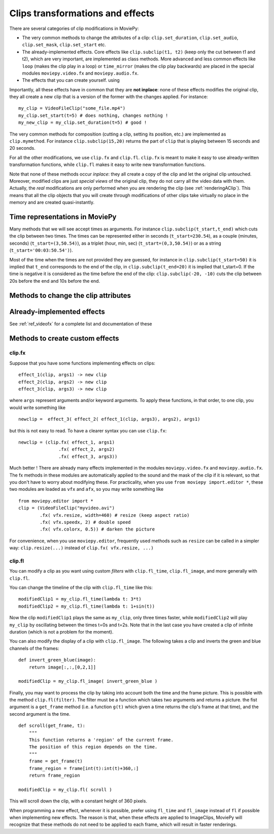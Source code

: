 .. _effects:

Clips transformations and effects
===================================

There are several categories of clip modifications in MoviePy:

- The very common methods to change the attributes of a clip: ``clip.set_duration``, ``clip.set_audio``, ``clip.set_mask``, ``clip.set_start`` etc.
- The already-implemented effects. Core effects like ``clip.subclip(t1, t2)`` (keep only the cut between t1 and t2), which are very important, are implemented as class methods. More advanced and less common effects like ``loop`` (makes the clip play in a loop) or ``time_mirror`` (makes the clip play backwards) are placed in the special modules ``moviepy.video.fx`` and ``moviepy.audio.fx``.
- The effects that you can create yourself. using 

Importantly, all these effects have in common that they are **not inplace**: none of these effects modifies the original clip, they all create a new clip that is a version of the former with the changes applied. For instance: ::

    my_clip = VideoFileClip("some_file.mp4")
    my_clip.set_start(t=5) # does nothing, changes nothing !
    my_new_clip = my_clip.set_duration(t=5) # good !


The very common methods for composition (cutting a clip, setting its position, etc.) are implemented as ``clip.mymethod``. For instance ``clip.subclip(15,20)`` returns the part of ``clip`` that is playing between 15 seconds and 20 seconds.

For all the other modifications, we use ``clip.fx`` and ``clip.fl``. ``clip.fx`` is meant to make it easy to use already-written transformation functions, while  ``clip.fl`` makes it easy to write new transformation functions.

Note that none of these methods occur *inplace*: they all create a copy of the clip and let the original clip untouched. Moreover, modified clips are just *special views* of the original clip, they do not carry all the video data with them. Actually, the *real* modifications are only performed when you are rendering the clip (see :ref:`renderingAClip`). This means that all the clip objects that you will create through modifications of other clips take virtually no place in the memory and are created quasi-instantly.


Time representations in MoviePy
---------------------------------

Many methods that we will see accept times as arguments. For instance ``clip.subclip(t_start,t_end)`` which cuts the clip between two times. The times can be represented either in seconds (``t_start=230.54``), as a couple (minutes, seconds) (``t_start=(3,50.54)``), as a triplet (hour, min, sec) (``t_start=(0,3,50.54)``) or as a string (``t_start='00:03:50.54')``).

Most of the time when the times are not provided they are guessed, for instance in ``clip.subclip(t_start=50)`` it is implied that ``t_end`` corresponds to the end of the clip, in ``clip.subclip(t_end=20)`` it is implied that t_start=0. If the time is negative it is considered as the time before the end of the clip: ``clip.subclip(-20, -10)`` cuts the clip between 20s before the end and 10s before the end.


Methods to change the clip attributes
---------------------------------------

Already-implemented effects
------------------------------

See :ref:`ref_videofx` for a complete list and documentation of these


Methods to create custom effects
----------------------------------

clip.fx
""""""""

Suppose that you have some functions implementing effects on clips: ::
    
    effect_1(clip, args1) -> new clip
    effect_2(clip, args2) -> new clip
    effect_3(clip, args3) -> new clip
    
where ``args`` represent arguments and/or keyword arguments. To apply these functions, in that order, to one clip, you would write something like ::
    
    newclip =  effect_3( effect_2( effect_1(clip, args3), args2), args1) 

but this is not easy to read. To have a clearer syntax you can use ``clip.fx``: ::
    
    newclip = (clip.fx( effect_1, args1)
                   .fx( effect_2, args2)
                   .fx( effect_3, args3))

Much better ! There are already many effects implemented in the modules ``moviepy.video.fx`` and ``moviepy.audio.fx``. The fx methods in these modules are automatically applied to the sound and the mask of the clip if it is relevant, so that you don't have to worry about modifying these. For practicality, when you use ``from moviepy import.editor *``, these two modules are loaded as ``vfx`` and ``afx``, so you may write something like ::
    
    from moviepy.editor import *
    clip = (VideoFileClip("myvideo.avi")
            .fx( vfx.resize, width=460) # resize (keep aspect ratio)
            .fx( vfx.speedx, 2) # double speed
            .fx( vfx.colorx, 0.5)) # darken the picture

For convenience, when you use ``moviepy.editor``, frequently used methods such as ``resize`` can be called in a simpler way: ``clip.resize(...)`` instead of ``clip.fx( vfx.resize, ...)``


clip.fl
""""""""


You can modify a clip as you want using custom *filters* with ``clip.fl_time``, ``clip.fl_image``, and more generally with ``clip.fl``.

You can change the timeline of the clip with ``clip.fl_time`` like this: ::
    
    modifiedClip1 = my_clip.fl_time(lambda t: 3*t)
    modifiedClip2 = my_clip.fl_time(lambda t: 1+sin(t))
     
Now the clip ``modifiedClip1`` plays the same as ``my_clip``, only three times faster, while ``modifiedClip2`` will play ``my_clip`` by oscillating between the times t=0s and t=2s. Note that in the last case you have created a clip of infinite duration (which is not a problem for the moment).

You can also modify the display of a clip with ``clip.fl_image``. The following takes a clip and inverts the green and blue channels of the frames: ::
    
    def invert_green_blue(image):
        return image[:,:,[0,2,1]]
    
    modifiedClip = my_clip.fl_image( invert_green_blue )
    
Finally, you may want to process the clip by taking into account both the time and the frame picture. This is possible with the method ``clip.fl(filter)``. The filter must be a function which takes two arguments and returns a picture. the fist argument is a ``get_frame`` method (i.e. a function ``g(t)`` which given a time returns the clip's frame at that time), and the second argument is the time.  ::
    
    def scroll(get_frame, t):
        """
        This function returns a 'region' of the current frame.
        The position of this region depends on the time.
        """
        frame = get_frame(t)
        frame_region = frame[int(t):int(t)+360,:]
        return frame_region
    
    modifiedClip = my_clip.fl( scroll )

This will scroll down the clip, with a constant height of 360 pixels.

When programming a new effect, whenever it is possible, prefer using ``fl_time`` and ``fl_image`` instead of ``fl`` if possible when implementing new effects. The reason is that, when these effects are applied to 
ImageClips, MoviePy will recognize that these methods do not need to be applied to each frame, which will 
result in faster renderings.
